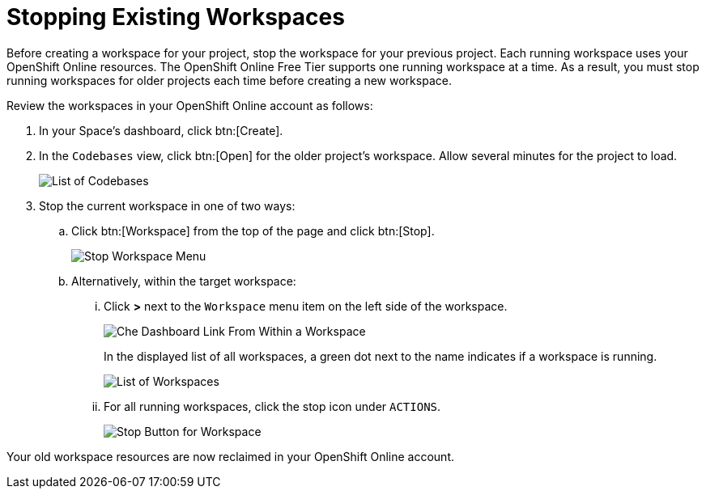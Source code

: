 [#stop_ws]
= Stopping Existing Workspaces

Before creating a workspace for your project, stop the workspace for your previous project. Each running workspace uses your OpenShift Online resources. The OpenShift Online Free Tier supports one running workspace at a time. As a result, you must stop running workspaces for older projects each time before creating a new workspace.

Review the workspaces in your OpenShift Online account as follows:

. In your Space's dashboard, click btn:[Create].
. In the `Codebases` view, click btn:[Open] for the older project's workspace. Allow several minutes for the project to load.
+
image::codebase_list.png[List of Codebases]
+
. Stop the current workspace in one of two ways:
.. Click btn:[Workspace] from the top of the page and click btn:[Stop].
+
image::stop_workspace_button.png[Stop Workspace Menu]
+
.. Alternatively, within the target workspace:
... Click *>* next to the `Workspace` menu item on the left side of the workspace.
+
image::che_dash.png[Che Dashboard Link From Within a Workspace]
+
In the displayed list of all workspaces, a green dot next to the name indicates if a workspace is running.
+
image::workspace_eclipse.png[List of Workspaces]
... For all running workspaces, click the stop icon under `ACTIONS`.
+
image::stop_button_ws.png[Stop Button for Workspace]

Your old workspace resources are now reclaimed in your OpenShift Online account.
